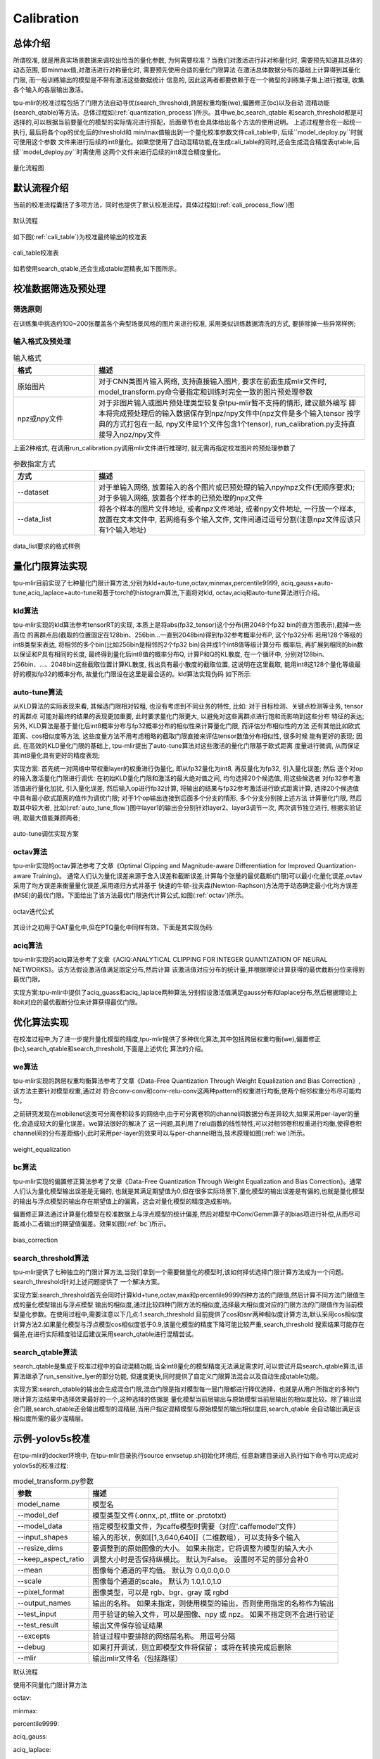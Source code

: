 Calibration
============

总体介绍
--------------------
所谓校准, 就是用真实场景数据来调校出恰当的量化参数, 为何需要校准？当我们对激活进行非对称量化时,
需要预先知道其总体的动态范围, 即minmax值,对激活进行对称量化时, 需要预先使用合适的量化门限算法
在激活总体数据分布的基础上计算得到其量化门限, 而一般训练输出的模型是不带有激活这些数据统计
信息的, 因此这两者都要依赖于在一个微型的训练集子集上进行推理, 收集各个输入的各层输出激活。

tpu-mlir的校准过程包括了门限方法自动寻优(search_threshold),跨层权重均衡(we),偏置修正(bc)以及自动
混精功能(search_qtable)等方法。总体过程如(:ref:`quantization_process`)所示。其中we,bc,search_qtable
和search_threshold都是可选择的,可以根据当前要量化的模型的实际情况进行搭配，后面章节也会具体给出各个方法的使用说明。
上述过程整合在一起统一执行, 最后将各个op的优化后的threshold和
min/max值输出到一个量化校准参数文件cali_table中, 后续``model_deploy.py``时就可使用这个参数
文件来进行后续的int8量化。如果您使用了自动混精功能,在生成cali_table的同时,还会生成混合精度表qtable,后续``model_deploy.py``时需使用
这两个文件来进行后续的int8混合精度量化。

.. _quantization_process:
.. figure:: ../assets/quant.png
   :height: 22cm
   :align: center

   量化流程图

默认流程介绍
--------------------

当前的校准流程囊括了多项方法，同时也提供了默认校准流程，具体过程如(:ref:`cali_process_flow`)图

.. _cali_process_flow:
.. figure:: ../assets/cali_process_cn.png
   :align: center

   默认流程

如下图(:ref:`cali_table`)为校准最终输出的校准表

.. _cali_table:
.. figure:: ../assets/cali_table.png
   :align: center

   cali_table校准表

如若使用search_qtable,还会生成qtable混精表,如下图所示。

.. figure:: ../assets/qtable.png
   :align: center

.. _calibration_doc:

校准数据筛选及预处理
--------------------

筛选原则
~~~~~~~~~~~~~~~~

在训练集中挑选约100~200张覆盖各个典型场景风格的图片来进行校准, 采用类似训练数据清洗的方式, 要排除掉一些异常样例;


输入格式及预处理
~~~~~~~~~~~~~~~~

.. list-table:: 输入格式
   :widths: 18 60
   :header-rows: 1

   * - 格式
     - 描述
   * - 原始图片
     - 对于CNN类图片输入网络, 支持直接输入图片, 要求在前面生成mlir文件时,
       model_transform.py命令要指定和训练时完全一致的图片预处理参数
   * - npz或npy文件
     - 对于非图片输入或图片预处理类型较复杂tpu-mlir暂不支持的情形, 建议额外编写
       脚本将完成预处理后的输入数据保存到npz/npy文件中(npz文件是多个输入tensor
       按字典的方式打包在一起, npy文件是1个文件包含1个tensor),
       run_calibration.py支持直接导入npz/npy文件

上面2种格式, 在调用run_calibration.py调用mlir文件进行推理时, 就无需再指定校准图片的预处理参数了

.. list-table:: 参数指定方式
   :widths: 18 60
   :header-rows: 1

   * - 方式
     - 描述
   * - --dataset
     - 对于单输入网络, 放置输入的各个图片或已预处理的输入npy/npz文件(无顺序要求); 对于多输入网络,
       放置各个样本的已预处理的npz文件
   * - --data_list
     - 将各个样本的图片文件地址, 或者npz文件地址, 或者npy文件地址, 一行放一个样本,
       放置在文本文件中, 若网络有多个输入文件, 文件间通过逗号分割(注意npz文件应该只有1个输入地址)

.. _data_list:
.. figure:: ../assets/data_list.png
   :align: center

   data_list要求的格式样例


.. _calibration_doc2:

量化门限算法实现
--------------------

tpu-mlir目前实现了七种量化门限计算方法,分别为kld+auto-tune,octav,minmax,percentile9999,
aciq_gauss+auto-tune,aciq_laplace+auto-tune和基于torch的histogram算法,下面将对kld,
octav,aciq和auto-tune算法进行介绍。

kld算法
~~~~~~~~~~~~~~~~

tpu-mlir实现的kld算法参考tensorRT的实现, 本质上是将abs(fp32_tensor)这个分布(用2048个fp32 bin的直方图表示),截掉一些高位
的离群点后(截取的位置固定在128bin、256bin...一直到2048bin)得到fp32参考概率分布P, 这个fp32分布
若用128个等级的int8类型来表达, 将相邻的多个bin(比如256bin是相邻的2个fp32 bin)合并成1个int8值等级计算分布
概率后, 再扩展到相同的bin数以保证和P具有相同的长度, 最终得到量化后int8值的概率分布Q, 计算P和Q的KL散度,
在一个循环中, 分别对128bin、256bin、...、2048bin这些截取位置计算KL散度, 找出具有最小散度的截取位置,
这说明在这里截取, 能用int8这128个量化等级最好的模拟fp32的概率分布, 故量化门限设在这里是最合适的。kld算法实现伪码
如下所示:

.. code-block:: shell
   :linenos:

   the pseudocode of computing int8 quantize threshold by kld:
       Prepare fp32 histogram H with 2048 bins
       compute the absmax of fp32 value

       for i in range(128,2048,128):
         Outliers_num=sum(bin[i], bin[i+1],…, bin[2047])
         Fp32_distribution=[bin[0], bin[1],…, bin[i-1]+Outliers_num]
         Fp32_distribution/= sum(Fp32_distribution)

         int8_distribution = quantize [bin[0], bin[1],…, bin[i]] into 128 quant level
         expand int8_distribution to i bins
         int8_distribution /= sum(int8_distribution)
         kld[i] = KLD(Fp32_distribution, int8_distribution)
       end for

       find i which kld[i] is minimal
       int8 quantize threshold = (i + 0.5)*fp32 absmax/2048

auto-tune算法
~~~~~~~~~~~~~~~~

从KLD算法的实际表现来看, 其候选门限相对较粗, 也没有考虑到不同业务的特性, 比如: 对于目标检测、关键点检测等业务, tensor的离群点
可能对最终的结果的表现更加重要, 此时要求量化门限更大, 以避免对这些离群点进行饱和而影响到这些分布
特征的表达; 另外, KLD算法是基于量化后int8概率分布与fp32概率分布的相似性来计算量化门限, 而评估分布相似性的方法
还有其他比如欧式距离、cos相似度等方法, 这些度量方法不用考虑粗略的截取门限直接来评估tensor数值分布相似性, 很多时候
能有更好的表现; 因此, 在高效的KLD量化门限的基础上, tpu-mlir提出了auto-tune算法对这些激活的量化门限基于欧式距离
度量进行微调, 从而保证其int8量化具有更好的精度表现;

实现方案: 首先统一对网络中带权重layer的权重进行伪量化, 即从fp32量化为int8, 再反量化为fp32, 引入量化误差; 然后
逐个对op的输入激活量化门限进行调优: 在初始KLD量化门限和激活的最大绝对值之间, 均匀选择20个候选值, 用这些候选者
对fp32参考激活值进行量化加扰, 引入量化误差, 然后输入op进行fp32计算, 将输出的结果与fp32参考激活进行欧式距离计算,
选择20个候选值中具有最小欧式距离的值作为调优门限; 对于1个op输出连接到后面多个分支的情形, 多个分支分别按上述方法
计算量化门限, 然后取其中较大者, 比如(:ref:`auto_tune_flow`)图中layer1的输出会分别针对layer2、layer3调节一次, 两次调节独立进行,
根据实验证明, 取最大值能兼顾两者;

.. _auto_tune_flow:
.. figure:: ../assets/auto_tune_cn.png
   :align: center

   auto-tune调优实现方案

octav算法
~~~~~~~~~~~~~~~~

tpu-mlir实现的octav算法参考了文章《Optimal Clipping and Magnitude-aware Differentiation for Improved Quantization-aware Training》。
通常人们认为量化误差来源于舍入误差和截断误差,计算每个张量的最优截断(门限)可以最小化量化误差,ovtav采用了均方误差来衡量量化误差,采用递归方式并基于
快速的牛顿-拉夫森(Newton-Raphson)方法用于动态确定最小化均方误差(MSE)的最优门限。下面给出了该方法最优门限迭代计算公式,如图(:ref:`octav`)所示。

.. _octav:
.. figure:: ../assets/octav.png
   :align: center

   octav迭代公式

其设计之初用于QAT量化中,但在PTQ量化中同样有效。下面是其实现伪码:

.. code-block:: shell
   :linenos:

   the pseudocode of computing int8 quantize threshold by octav:
       Prepare T: Tensor to be quantized,
               B: Number of quantization bits,
               epsilon: Convergence threshold (e.g., 1e-5),
               s_0: Initial guess for the clipping scalar (e.g., max absolute value in tensor T)
       compute s_star: Optimal clipping scalar

       for n in range(20):
          Compute the indicator functions for the current clipping scalar:
          I_clip = 1{|T| > s_n}  (applied element-wise to tensor T)
          I_disc = 1{0 < |T| ≤ s_n}

          Update the clipping scalar s_n to the next one s_(n+1) using:
          s_(n+1) = (Σ|x| * I_clip) / ((4^{-B} / 3) * ΣI_disc + ΣI_clip)
          where Σ denotes the summation over the corresponding elements

          If |s_(n+1) - s_n| < epsilon, the algorithm is considered to have converged
       end for
       s_star = s_n

aciq算法
~~~~~~~~~~~~~~~~

tpu-mlir实现的aciq算法参考了文章《ACIQ:ANALYTICAL CLIPPING FOR INTEGER QUANTIZATION OF NEURAL NETWORKS》。该方法假设激活值满足固定分布,然后计算
该激活值对应分布的统计量,并根据理论计算获得的最优截断分位来得到最优门限。

实现方案:tpu-mlir中提供了aciq_guass和aciq_laplace两种算法,分别假设激活值满足gauss分布和laplace分布,然后根据理论上8bit对应的最优截断分位来计算获得最优门限。

优化算法实现
--------------------

在校准过程中,为了进一步提升量化模型的精度,tpu-mlir提供了多种优化算法,其中包括跨层权重均衡(we),偏置修正(bc),search_qtable和search_threshold,下面是上述优化
算法的介绍。

we算法
~~~~~~~~~~~~~~~~~~~~~~

tpu-mlir实现的跨层权重均衡算法参考了文章《Data-Free Quantization Through Weight Equalization and Bias Correction》,该方法主要针对模型权重,通过对
符合conv-conv和conv-relu-conv这两种pattern的权重进行均衡,使两个相邻权重分布尽可能均匀。

之前研究发现在mobilenet这类可分离卷积较多的网络中,由于可分离卷积的channel间数据分布差异较大,如果采用per-layer的量化,会造成较大的量化误差。we算法很好的解决了
这一问题,其利用了relu函数的线性特性,可以对相邻卷积权重进行均衡,使得卷积channel间的分布差距缩小,此时采用per-layer的效果可以与per-channel相当,技术原理如图(:ref:`we`)所示。

.. _we:
.. figure:: ../assets/weq.png
   :align: center

   weight_equalization

bc算法
~~~~~~~~~~~~~~~~~~~~~~

tpu-mlir实现的偏置修正算法参考了文章《Data-Free Quantization Through Weight Equalization and Bias Correction》。通常人们认为量化模型输出误差是无偏的,
也就是其满足期望值为0,但在很多实际场景下,量化模型的输出误差是有偏的,也就是量化模型的输出与浮点模型的输出存在期望值上的偏离，这会对量化模型的精度造成影响。

偏置修正算法通过计算量化模型在校准数据上与浮点模型的统计偏差,然后对模型中Conv/Gemm算子的bias项进行补偿,从而尽可能减小二者输出的期望值偏差。效果如图(:ref:`bc`)所示。

.. _bc:
.. figure:: ../assets/bias.png
   :align: center

   bias_correction

search_threshold算法
~~~~~~~~~~~~~~~~~~~~~~

tpu-mlir提供了七种独立的门限计算方法,当我们拿到一个需要做量化的模型时,该如何择优选择门限计算方法成为一个问题。search_threshold针对上述问题提供了
一个解决方案。

实现方案:search_threshold首先会同时计算kld+tune,octav,max和percentile9999四种方法的门限值,然后计算不同方法门限值生成的量化模型输出与浮点模型
输出的相似度,通过比较四种门限方法的相似度,选择最大相似度对应的门限方法的门限值作为当前模型量化参数。在使用过程中,需要注意以下几点:1.search_threshold
目前提供了cos和snr两种相似度计算方法,默认采用cos相似度计算方法2.如果量化模型与浮点模型cos相似度低于0.9,该量化模型的精度下降可能比较严重,search_threshold
搜索结果可能存在偏差,在进行实际精度验证后建议采用search_qtable进行混精尝试。

search_qtable算法
~~~~~~~~~~~~~~~~~~~~~~

search_qtable是集成于校准过程中的自动混精功能,当全int8量化的模型精度无法满足需求时,可以尝试开启search_qtable算法,该算法继承了run_sensitive_lyer的部分功能,
但速度更快,同时提供了自定义门限算法混合以及自动生成qtable功能。

实现方案:search_qtable的输出会生成混合门限,混合门限是指对模型每一层门限都进行择优选择，也就是从用户所指定的多种门限计算方法结果中选择效果最好的一个,这种选择的依据是
量化模型当前层输出与原始模型当前层输出的相似度比较。除了输出混合门限,search_qtable还会输出模型的混精层,当用户指定混精模型与原始模型的输出相似度后,search_qtable
会自动输出满足该相似度所需的最少混精层。

.. _calibration_doc3:

示例-yolov5s校准
--------------------

在tpu-mlir的docker环境中, 在tpu-mlir目录执行source envsetup.sh初始化环境后, 任意新建目录进入执行如下命令可以完成对yolov5s的校准过程:

.. code-block:: shell
   :linenos:

   $ model_transform.py \
      --model_name yolov5s \
      --model_def  ${REGRESSION_PATH}/model/yolov5s.onnx \
      --input_shapes [[1,3,640,640]] \
      --keep_aspect_ratio \  #keep_aspect_ratio、mean、scale、pixel_format均为预处理参数
      --mean 0.0,0.0,0.0 \
      --scale 0.0039216,0.0039216,0.0039216 \
      --pixel_format rgb \
      --output_names 350,498,646 \
      --test_input ${REGRESSION_PATH}/image/dog.jpg \
      --test_result yolov5s_top_outputs.npz \
      --mlir yolov5s.mlir

.. list-table:: model_transform.py参数
   :widths: 18 60
   :header-rows: 1

   * - 参数
     - 描述
   * - model_name
     - 模型名
   * - --model_def
     - 模型类型文件(.onnx,.pt,.tflite or .prototxt)
   * - --model_data
     - 指定模型权重文件，为caffe模型时需要（对应'.caffemodel'文件）
   * - --input_shapes
     - 输入的形状，例如[[1,3,640,640]]（二维数组），可以支持多个输入
   * - --resize_dims
     - 要调整到的原始图像的大小。 如果未指定，它将调整为模型的输入大小
   * - --keep_aspect_ratio
     - 调整大小时是否保持纵横比。 默认为False。 设置时不足的部分会补0
   * - --mean
     - 图像每个通道的平均值。 默认为 0.0,0.0,0.0
   * - --scale
     - 图像每个通道的scale。 默认为 1.0,1.0,1.0
   * - --pixel_format
     - 图像类型，可以是 rgb、bgr、gray 或 rgbd
   * - --output_names
     - 输出的名称。 如果未指定，则使用模型的输出，否则使用指定的名称作为输出
   * - --test_input
     - 用于验证的输入文件，可以是图像、npy 或 npz。 如果不指定则不会进行验证
   * - --test_result
     - 输出文件保存验证结果
   * - --excepts
     - 验证过程中要排除的网络层名称。 用逗号分隔
   * - --debug
     - 如果打开调试，则立即模型文件将保留； 或将在转换完成后删除
   * - --mlir
     - 输出mlir文件名（包括路径）

默认流程

.. code-block:: shell
   :linenos:

   $ run_calibration.py yolov5s.mlir \
      --dataset $REGRESSION_PATH/dataset/COCO2017 \
      --input_num 100 \
      --tune_num 10 \
      -o yolov5s_cali_table

使用不同量化门限计算方法

octav:

.. code-block:: shell
   :linenos:

   $ run_calibration.py yolov5s.mlir \
      --dataset $REGRESSION_PATH/dataset/COCO2017 \
      --input_num 100 \
      --debug_cmd use_mse \
      -o yolov5s_cali_table

minmax:

.. code-block:: shell
   :linenos:

   $ run_calibration.py yolov5s.mlir \
      --dataset $REGRESSION_PATH/dataset/COCO2017 \
      --input_num 100 \
      --debug_cmd use_max \
      -o yolov5s_cali_table

percentile9999:

.. code-block:: shell
   :linenos:

   $ run_calibration.py yolov5s.mlir \
      --dataset $REGRESSION_PATH/dataset/COCO2017 \
      --input_num 100 \
      --debug_cmd use_percentile9999 \
      -o yolov5s_cali_table

aciq_gauss:

.. code-block:: shell
   :linenos:

   $ run_calibration.py yolov5s.mlir \
      --dataset $REGRESSION_PATH/dataset/COCO2017 \
      --input_num 100 \
      --debug_cmd use_aciq_gauss \
      -o yolov5s_cali_table

aciq_laplace:

.. code-block:: shell
   :linenos:

   $ run_calibration.py yolov5s.mlir \
      --dataset $REGRESSION_PATH/dataset/COCO2017 \
      --input_num 100 \
      --debug_cmd use_aciq_laplace \
      -o yolov5s_cali_table

使用优化方法：

we:

.. code-block:: shell
   :linenos:

   $ run_calibration.py yolov5s.mlir \
      --we \
      --dataset $REGRESSION_PATH/dataset/COCO2017 \
      --input_num 100 \
      --debug_cmd use_mse \
      -o yolov5s_cali_table

we+bc:

.. code-block:: shell
   :linenos:

   $ run_calibration.py yolov5s.mlir \
      --we \
      --bc \
      --dataset $REGRESSION_PATH/dataset/COCO2017 \
      --input_num 100 \
      --chip bm1684x \
      --bc_inference_num 200 \
      --debug_cmd use_mse \
      -o yolov5s_cali_table

we+bc+search_threshold:

.. code-block:: shell
   :linenos:

   $ run_calibration.py yolov5s.mlir \
      --we \
      --bc \
      --dataset $REGRESSION_PATH/dataset/COCO2017 \
      --input_num 100 \
      --chip bm1684x \
      --bc_inference_num 200 \
      --search search_threshold \
      -o yolov5s_cali_table

search_qtable:

.. code-block:: shell
   :linenos:

   $ run_calibration.py yolov5s.mlir \
      --dataset $REGRESSION_PATH/dataset/COCO2017 \
      --input_num 100 \
      --chip bm1684x \
      --max_float_layers 5 \
      --expected_cos 0.99 \
      --transformer False \
      --quantize_method_list KL,MSE \
      --search search_qtable \
      --quantize_table yolov5s_qtable \
      -o yolov5s_cali_table

.. list-table:: run_calibration.py参数
   :widths: 25 60
   :header-rows: 1

   * - 参数
     - 描述
   * - mlir_file
     - mlir文件
   * - --we
     - 开启weight_equalization
   * - --bc
     - 开启bias_correction
   * - --dataset
     - 校准数据集
   * - --data_list
     - input列表
   * - --input_num
     - 校准图像数量
   * - --inference_num
     - search_qtable 和 search_threshold 推理过程所需图片数量
   * - --bc_inference_num
     - bias_correction 推理过程所需图片数量
   * - --tune_list
     - tuning用到的input列表
   * - --tune_num
     - tuning的图像数量
   * - --histogram_bin_num
     - 指定 kld 计算的直方图 bin 数量
   * - --expected_cos
     - 期望search_qtable混精模型输出与浮点模型输出的相似度,取值范围[0,1]
   * - --min_layer_cos
     - bias_correction中该层量化输出与浮点输出的相似度下限,当低于该下限时需要对该层进行补偿,取值范围[0,1]
   * - --max_float_layers
     - search_qtable 浮点层数量
   * - --chip
     - 芯片类型
   * - --fp_type
     - search_qtable浮点层数据类型
   * - --post_process
     - 后处理路径
   * - --global_compare_layers
     - 指定全局对比层，例如 layer1,layer2 或 layer1:0.3,layer2:0.7
   * - --search
     - 指定搜索类型,其中包括search_qtable,search_threshold,false。其中默认为false,不开启搜索
   * - --transformer
     - 是否是transformer模型,search_qtable中如果是transformer模型可分配指定加速策略
   * - --quantize_method_list
     - search_qtable用来搜索的门限方法
   * - --benchmark_method
     - 指定search_threshold中相似度计算方法
   * - --quantize_table
     - search_qtable输出的混精度量化表
   * - -o
     - 输出门限表
   * - --debug_cmd
     - debug命令,可以选择校准模式;“percentile9999”采用99.99分位作为初始门限。“use_max”采用绝对值最大值作为门限。“use_torch_observer_for_cali”采用torch的observer进行校准。"use_mse"采用octav进行校准。
   * - --debug_log
     - 日志输出级别

执行结果如下图(:ref:`yolov5s_cali`)所示

.. _yolov5s_cali:
.. figure:: ../assets/yolov5s_cali.jpg
   :align: center

   yolov5s_cali校准结果


.. _visual-usage:

可视化工具visual说明
--------------------

可视化工具visual.py可以用来比较量化网络与原始网络的数据相似性，有助于在量化后精度不够满意时候定位问题。此工具在docker中启动，可以在宿主机中启动浏览器打开界面。
工具默认使用tcp端口10000，需要在启动docker时候使用-p命令映射到宿主机，而工具的启动目录必须在网络所在目录。命令启动方式如下图所示：

.. figure:: ../assets/visual_cmd.png
   :width: 800px
   :align: center


.. list-table:: 可视化工具命令行参数
   :widths: 18 60
   :header-rows: 1

   * - 参数
     - 描述
   * - --port
     - 服务程序的TCP监听端口，默认值为10000
   * - --f32_mlir
     - 量化前的浮点mlir网络的文件名, 此文件为model_transform生成，一般为netname.mlir，是初始float32网络
   * - --quant_mlir
     - 量化后的定点mlir网络的文件名，此文件为model_deploy生成，一般文件名为netname_int8_sym_tpu.mlir，生成bmodel用的_final.mlir不适用此工具。
   * - --input
     - 运行网络比较的输入样本数据，可以是jpeg图片文件或者npy/npz数据文件，一般可使用网络转换时的test_input
   * - --manual_run
     - 浏览器客户端打开时是否自动运行网络进行数据比较，默认为true，使用此参数则只显示网络结构


在浏览器地址栏输入localhost:9999可以打开程序界面，启动时候会自动进行浮点网络和量化后网络的推理，所以可能会有一定时间的等待。如下图所示：

.. figure:: ../assets/visual_interface1.png
   :width: 800px
   :align: center

上图中使用淡蓝色细线框出了界面的几个区域，除浏览器地址栏之外，程序界面主要显示了：
   1. 当前工作目录，指定的浮点网络和量化后网络；
   2. 精度数据总结区
   3. layer属性显示区域
   4. 网络图形化显示区
   5. tensor数据对比区
   6. tensor数据分布和信息总结显示区（切换tab页面）

鼠标在网络显示区滚动可以放大和缩小网络显示，鼠标悬停或者点击节点可以在layer属性显示区中显示此layer的属性列表，点击layer之间的连线（也就是tensor)，可以在tensor数据对比区显示此tensor的量化前后数据对比。
点击精度数据显示区中的点或者列表中的tensor或者layer，会在网络中定位到这个选中的layer或者tensor。
**需要注意的一点是由于网络是基于量化后网络显示，可能会相比浮点网络有变化，对于浮点网络中不存在的tensor会临时用量化后网络的数据替代，表现出来精度数据等都非常好，实际需要忽略
而只关注浮点和量化后网络都存在的tensor，不存在的tensor的数据类型一般是NA，shape也是[]这样的空值。**
**另外在deploy网络的时候如果没有使用 --debug 参数，一些可视化工具需要的中间数据和文件会被默认清除，造成可视化工具运行不正常，需要增加 --debug 选项重新生成。**


tensor上的信息解读如下：

.. figure:: ../assets/visual_tensor.png
   :width: 400px
   :align: center
